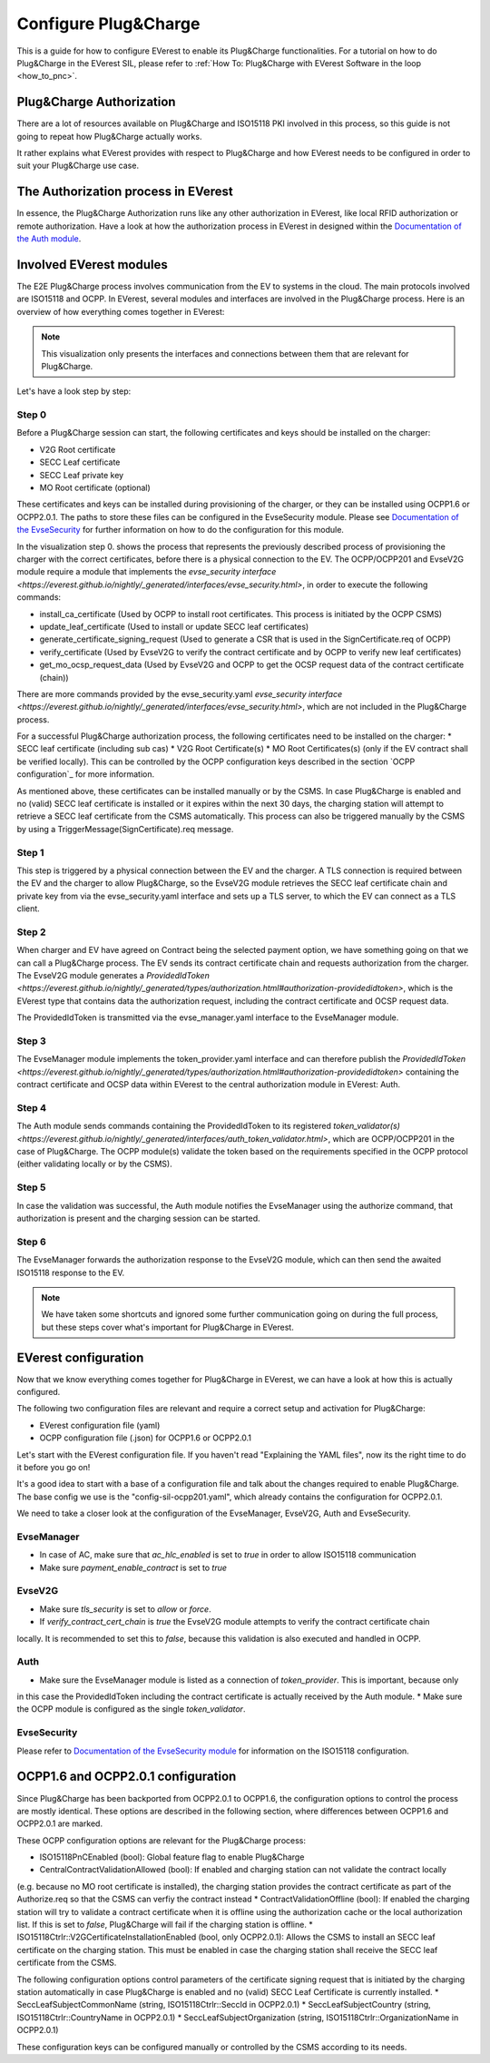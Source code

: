 .. configure_plug_and_charge_main:

.. _configure_plug_and_charge_main:

#####################
Configure Plug&Charge
#####################

This is a guide for how to configure EVerest to enable its Plug&Charge functionalities. 
For a tutorial on how to do Plug&Charge in the EVerest SIL, please refer to :ref:`How To: Plug&Charge with EVerest Software in the loop <how_to_pnc>`.

*************************
Plug&Charge Authorization
*************************

There are a lot of resources available on Plug&Charge and ISO15118 PKI involved in this process,
so this guide is not going to repeat how Plug&Charge actually works.

It rather explains what EVerest provides with respect to Plug&Charge and how EVerest needs to 
be configured in order to suit your Plug&Charge use case.

************************************
The Authorization process in EVerest
************************************

In essence, the Plug&Charge Authorization runs like any other authorization in EVerest,
like local RFID authorization or remote authorization.  Have a look at how the authorization
process in EVerest in designed within the `Documentation of the Auth module <https://everest.github.io/nightly/_included/modules_doc/EvseSecurity.html#everest-modules-handwritten-auth>`_.

************************
Involved EVerest modules
************************

The E2E Plug&Charge process involves communication from the EV to systems in the cloud. The
main protocols involved are ISO15118 and OCPP. In EVerest, several modules and interfaces 
are involved in the Plug&Charge process. Here is an overview of how everything comes together
in EVerest:

.. image:: img/plug_and_charge_modules.png
    :align: center

.. note::
    
    This visualization only presents the interfaces and connections between them that are
    relevant for Plug&Charge.

Let's have a look step by step:

Step 0
======

Before a Plug&Charge session can start, the following certificates and keys should be installed on 
the charger:

* V2G Root certificate
* SECC Leaf certificate
* SECC Leaf private key
* MO Root certificate (optional)

These certificates and keys can be installed during provisioning of the charger, or they can be 
installed using OCPP1.6 or OCPP2.0.1. The paths to store these files can be configured in the 
EvseSecurity module. Please see `Documentation of the EvseSecurity <https://github.com/EVerest/everest-core/blob/main/modules/EvseSecurity/doc.rst>`_
for further information on how to do the configuration for this module.

In the visualization step 0. shows the process that represents the previously described process of 
provisioning the charger with the correct certificates, before there is a physical 
connection to the EV. The OCPP/OCPP201 and EvseV2G module require a module that implements 
the `evse_security interface <https://everest.github.io/nightly/_generated/interfaces/evse_security.html>`, in order to execute the following commands:

* install_ca_certificate (Used by OCPP to install root certificates. This process is initiated by the OCPP CSMS)
* update_leaf_certificate (Used to install or update SECC leaf certificates)
* generate_certificate_signing_request (Used to generate a CSR that is used in the SignCertificate.req of OCPP)
* verify_certificate (Used by EvseV2G to verify the contract certificate and by OCPP to verify new leaf certificates)
* get_mo_ocsp_request_data (Used by EvseV2G and OCPP to get the OCSP request data of the contract certificate (chain))

There are more commands provided by the evse_security.yaml `evse_security interface <https://everest.github.io/nightly/_generated/interfaces/evse_security.html>`, which are not included in the Plug&Charge
process.

For a successful Plug&Charge authorization process, the following certificates need to be installed on the charger:
* SECC leaf certificate (including sub cas)
* V2G Root Certificate(s)
* MO Root Certificates(s) (only if the EV contract shall be verified locally). This can be controlled by the OCPP configuration
keys described in the section `OCPP configuration`_ for more information.

As mentioned above, these certificates can be installed manually or by the CSMS. In case Plug&Charge is enabled 
and no (valid) SECC leaf certificate is installed or it expires within the next 30 days, the charging station
will attempt to retrieve a SECC leaf certificate from the CSMS automatically. This process can also be triggered
manually by the CSMS by using a TriggerMessage(SignCertificate).req message.

Step 1
======

This step is triggered by a physical connection between the EV and the charger. A TLS connection is required 
between the EV and the charger to allow Plug&Charge, so the EvseV2G module retrieves the SECC leaf certificate 
chain and private key from via the evse_security.yaml interface and sets up a TLS server, to which the EV
can connect as a TLS client.

Step 2
======

When charger and EV have agreed on Contract being the selected payment option, we have something going on
that we can call a Plug&Charge process. The EV sends its contract certificate chain and requests authorization
from the charger. The EvseV2G module generates a `ProvidedIdToken <https://everest.github.io/nightly/_generated/types/authorization.html#authorization-providedidtoken>`,
which is the EVerest type that  contains data the authorization request, including the contract certificate and OCSP request data. 

The ProvidedIdToken is transmitted via the evse_manager.yaml interface to the EvseManager module.

Step 3
======

The EvseManager module implements the token_provider.yaml interface and can therefore publish the 
`ProvidedIdToken <https://everest.github.io/nightly/_generated/types/authorization.html#authorization-providedidtoken>` containing the contract certificate and OCSP data within EVerest to the central
authorization module in EVerest: Auth.

Step 4
======

The Auth module sends commands containing the ProvidedIdToken to its registered `token_validator(s) <https://everest.github.io/nightly/_generated/interfaces/auth_token_validator.html>`,
which are OCPP/OCPP201 in the case of Plug&Charge. The OCPP module(s) validate the token based on the requirements
specified in the OCPP protocol (either validating locally or by the CSMS).

Step 5
======

In case the validation was successful, the Auth module notifies the EvseManager using the authorize command,
that authorization is present and the charging session can be started.

Step 6
======

The EvseManager forwards the authorization response to the EvseV2G module, which can then send the 
awaited ISO15118 response to the EV.

.. note::
    
    We have taken some shortcuts and ignored some further communication going on during the full process,
    but these steps cover what's important for Plug&Charge in EVerest.


*********************
EVerest configuration
*********************

Now that we know everything comes together for Plug&Charge in EVerest, we can have a look at how this is 
actually configured.

The following two configuration files are relevant and require a correct setup and activation for Plug&Charge:

* EVerest configuration file (yaml)
* OCPP configuration file (.json) for OCPP1.6 or OCPP2.0.1

Let's start with the EVerest configuration file. If you haven't read "Explaining the YAML files", now its the 
right time to do it before you go on!

It's a good idea to start with a base of a configuration file and talk about the changes required to enable
Plug&Charge. The base config we use is the "config-sil-ocpp201.yaml", which already contains the configuration
for OCPP2.0.1.

We need to take a closer look at the configuration of the EvseManager, EvseV2G, Auth and EvseSecurity.

EvseManager
===========

* In case of AC, make sure that `ac_hlc_enabled` is set to `true` in order to allow ISO15118 communication
* Make sure `payment_enable_contract` is set to `true`

EvseV2G
===========

* Make sure `tls_security` is set to `allow` or `force`.
* If `verify_contract_cert_chain` is `true` the EvseV2G module attempts to verify the contract certificate chain
locally. It is recommended to set this to `false`, because this validation is also executed and handled in OCPP.

Auth
====

* Make sure the EvseManager module is listed as a connection of `token_provider`. This is important, because only
in this case the ProvidedIdToken including the contract certificate is actually received by the Auth module.
* Make sure the OCPP module is configured as the single `token_validator`.

EvseSecurity
============

Please refer to `Documentation of the EvseSecurity module <https://github.com/EVerest/everest-core/blob/main/modules/EvseSecurity/doc.rst>`_ 
for information on the ISO15118 configuration. 

.. _ocpp-configuration:

***********************************
OCPP1.6 and OCPP2.0.1 configuration
***********************************

Since Plug&Charge has been backported from OCPP2.0.1 to OCPP1.6, the configuration options to control
the process are mostly identical. These options are described in the following section, where differences
between OCPP1.6 and OCPP2.0.1 are marked.

These OCPP configuration options are relevant for the Plug&Charge process:

* ISO15118PnCEnabled (bool): Global feature flag to enable Plug&Charge
* CentralContractValidationAllowed (bool): If enabled and charging station can not validate the contract locally 
(e.g. because no MO root certificate is installed), the charging station provides the contract certificate
as part of the Authorize.req so that the CSMS can verfiy the contract instead
* ContractValidationOffline (bool): If enabled the charging station will try to validate a contract certificate
when it is offline using the authorization cache or the local authorization list. If this is set to `false`, Plug&Charge
will fail if the charging station is offline.
* ISO15118Ctrlr::V2GCertificateInstallationEnabled (bool, only OCPP2.0.1): Allows the CSMS to install an SECC
leaf certificate on the charging station. This must be enabled in case the charging station shall receive the 
SECC leaf certificate from the CSMS. 

The following configuration options control parameters of the certificate signing request that is initiated by the charging station
automatically in case Plug&Charge is enabled and no (valid) SECC Leaf Certificate is currently installed.
* SeccLeafSubjectCommonName (string, ISO15118Ctrlr::SeccId in OCPP2.0.1)
* SeccLeafSubjectCountry (string, ISO15118Ctrlr::CountryName in OCPP2.0.1)
* SeccLeafSubjectOrganization (string, ISO15118Ctrlr::OrganizationName in OCPP2.0.1)

These configuration keys can be configured manually or controlled by the CSMS according to its needs.

